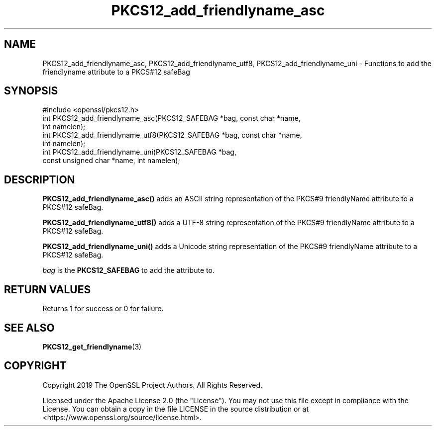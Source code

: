 .\"	$NetBSD: PKCS12_add_friendlyname_asc.3,v 1.1 2025/07/17 14:25:56 christos Exp $
.\"
.\" -*- mode: troff; coding: utf-8 -*-
.\" Automatically generated by Pod::Man v6.0.2 (Pod::Simple 3.45)
.\"
.\" Standard preamble:
.\" ========================================================================
.de Sp \" Vertical space (when we can't use .PP)
.if t .sp .5v
.if n .sp
..
.de Vb \" Begin verbatim text
.ft CW
.nf
.ne \\$1
..
.de Ve \" End verbatim text
.ft R
.fi
..
.\" \*(C` and \*(C' are quotes in nroff, nothing in troff, for use with C<>.
.ie n \{\
.    ds C` ""
.    ds C' ""
'br\}
.el\{\
.    ds C`
.    ds C'
'br\}
.\"
.\" Escape single quotes in literal strings from groff's Unicode transform.
.ie \n(.g .ds Aq \(aq
.el       .ds Aq '
.\"
.\" If the F register is >0, we'll generate index entries on stderr for
.\" titles (.TH), headers (.SH), subsections (.SS), items (.Ip), and index
.\" entries marked with X<> in POD.  Of course, you'll have to process the
.\" output yourself in some meaningful fashion.
.\"
.\" Avoid warning from groff about undefined register 'F'.
.de IX
..
.nr rF 0
.if \n(.g .if rF .nr rF 1
.if (\n(rF:(\n(.g==0)) \{\
.    if \nF \{\
.        de IX
.        tm Index:\\$1\t\\n%\t"\\$2"
..
.        if !\nF==2 \{\
.            nr % 0
.            nr F 2
.        \}
.    \}
.\}
.rr rF
.\"
.\" Required to disable full justification in groff 1.23.0.
.if n .ds AD l
.\" ========================================================================
.\"
.IX Title "PKCS12_add_friendlyname_asc 3"
.TH PKCS12_add_friendlyname_asc 3 2025-07-01 3.5.1 OpenSSL
.\" For nroff, turn off justification.  Always turn off hyphenation; it makes
.\" way too many mistakes in technical documents.
.if n .ad l
.nh
.SH NAME
PKCS12_add_friendlyname_asc, PKCS12_add_friendlyname_utf8,
PKCS12_add_friendlyname_uni \- Functions to add the friendlyname attribute to a
PKCS#12 safeBag
.SH SYNOPSIS
.IX Header "SYNOPSIS"
.Vb 1
\& #include <openssl/pkcs12.h>
\&
\& int PKCS12_add_friendlyname_asc(PKCS12_SAFEBAG *bag, const char *name,
\&                                 int namelen);
\&
\& int PKCS12_add_friendlyname_utf8(PKCS12_SAFEBAG *bag, const char *name,
\&                                 int namelen);
\&
\& int PKCS12_add_friendlyname_uni(PKCS12_SAFEBAG *bag,
\&                                 const unsigned char *name, int namelen);
.Ve
.SH DESCRIPTION
.IX Header "DESCRIPTION"
\&\fBPKCS12_add_friendlyname_asc()\fR adds an ASCII string representation of the PKCS#9
friendlyName attribute to a PKCS#12 safeBag.
.PP
\&\fBPKCS12_add_friendlyname_utf8()\fR adds a UTF\-8 string representation of the PKCS#9
friendlyName attribute to a PKCS#12 safeBag.
.PP
\&\fBPKCS12_add_friendlyname_uni()\fR adds a Unicode string representation of the PKCS#9
friendlyName attribute to a PKCS#12 safeBag.
.PP
\&\fIbag\fR is the \fBPKCS12_SAFEBAG\fR to add the attribute to.
.SH "RETURN VALUES"
.IX Header "RETURN VALUES"
Returns 1 for success or 0 for failure.
.SH "SEE ALSO"
.IX Header "SEE ALSO"
\&\fBPKCS12_get_friendlyname\fR\|(3)
.SH COPYRIGHT
.IX Header "COPYRIGHT"
Copyright 2019 The OpenSSL Project Authors. All Rights Reserved.
.PP
Licensed under the Apache License 2.0 (the "License").  You may not use
this file except in compliance with the License.  You can obtain a copy
in the file LICENSE in the source distribution or at
<https://www.openssl.org/source/license.html>.
